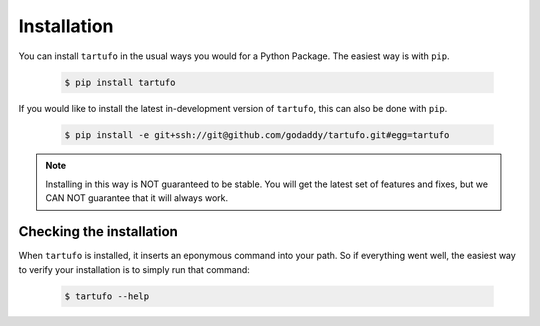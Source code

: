 .. _installation:

Installation
============

You can install ``tartufo`` in the usual ways you would for a Python Package.
The easiest way is with ``pip``.

   .. code-block:: console

      $ pip install tartufo

If you would like to install the latest in-development version of ``tartufo``,
this can also be done with ``pip``.

   .. code-block:: console

      $ pip install -e git+ssh://git@github.com/godaddy/tartufo.git#egg=tartufo

.. note::

   Installing in this way is NOT guaranteed to be stable. You will get the
   latest set of features and fixes, but we CAN NOT guarantee that it will
   always work.

Checking the installation
-------------------------

When ``tartufo`` is installed, it inserts an eponymous command into your path.
So if everything went well, the easiest way to verify your installation is to
simply run that command:

   .. code-block:: console

      $ tartufo --help
